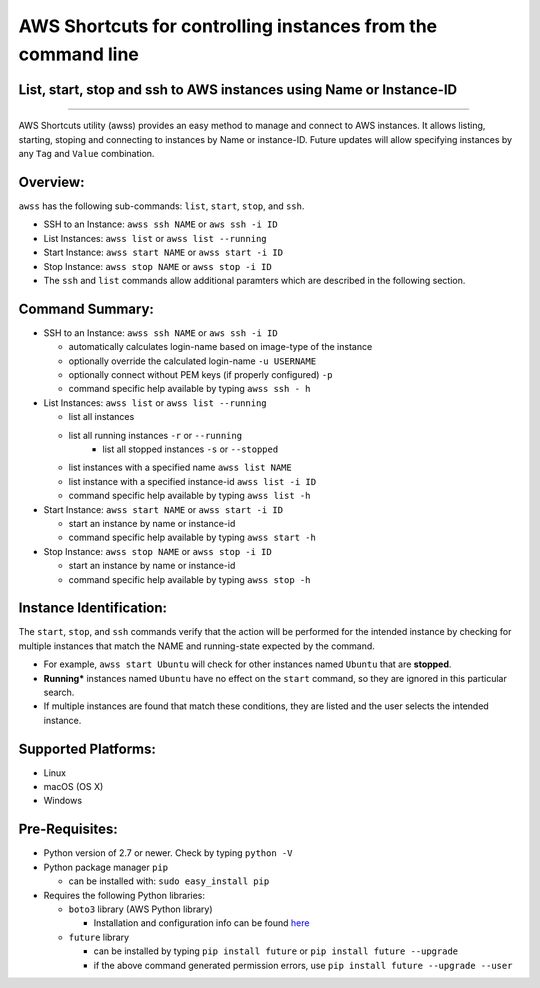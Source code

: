 AWS Shortcuts for controlling instances from the command line
=============================================================

List, start, stop and ssh to AWS instances using Name or Instance-ID
---------------------------------------------------------------------------------

|Code Climate| |GitHub issues| |GitHub release| |lang| |license|

--------------

AWS Shortcuts utility (awss) provides an easy method to manage and connect to AWS instances.  It allows listing, starting, stoping and connecting to instances by Name or instance-ID.  Future updates will allow specifying instances by any ``Tag`` and ``Value`` combination.


Overview:
---------

``awss`` has the following sub-commands: ``list``, ``start``, ``stop``, and ``ssh``.

- SSH to an Instance: ``awss ssh NAME`` or ``aws ssh -i ID``
- List Instances: ``awss list`` or ``awss list --running``
- Start Instance: ``awss start NAME`` or ``awss start -i ID``
- Stop Instance: ``awss stop NAME`` or ``awss stop -i ID``
- The ``ssh`` and ``list`` commands allow additional paramters which are described in the following section.

Command Summary:
----------------

- SSH to an Instance: ``awss ssh NAME`` or ``aws ssh -i ID``

  - automatically calculates login-name based on image-type  of the instance
  - optionally override the calculated login-name ``-u USERNAME``
  - optionally connect without PEM keys (if properly configured) ``-p``
  - command specific help available by typing ``awss ssh - h``

- List Instances: ``awss list`` or ``awss list --running``

  - list all instances
  - list all running instances ``-r`` or ``--running``
	- list all stopped instances ``-s`` or ``--stopped``
  - list instances with a specified name ``awss list NAME``
  - list instance with a specified instance-id ``awss list -i ID``
  - command specific help available by typing ``awss list -h``

- Start Instance: ``awss start NAME`` or ``awss start -i ID``

  - start an instance by name or instance-id
  - command specific help available by typing ``awss start -h``

- Stop Instance: ``awss stop NAME`` or ``awss stop -i ID``

  - start an instance by name or instance-id
  - command specific help available by typing ``awss stop -h``

Instance Identification:
------------------------

The ``start``, ``stop``, and ``ssh`` commands verify that the action will be performed for the intended instance by checking for multiple instances that match the NAME and running-state expected by the command.

- For example, ``awss start Ubuntu`` will check for other instances named ``Ubuntu`` that are **stopped**.
- **Running*** instances named ``Ubuntu`` have no effect on the ``start`` command, so they are ignored in this particular search.
- If multiple instances are found that match these conditions, they are listed and the user selects the intended instance.

Supported Platforms:
--------------------

-  Linux
-  macOS (OS X)
-  Windows

Pre-Requisites:
---------------

- Python version of 2.7 or newer. Check by typing ``python -V``
- Python package manager ``pip``

  - can be installed with: ``sudo easy_install pip``

- Requires the following Python libraries:

  - ``boto3`` library (AWS Python library)

    - Installation and configuration info can be found `here  <https://boto3.readthedocs.io/en/latest/guide/quickstart.html>`__

  - ``future`` library

    - can be installed by typing ``pip install future`` or ``pip install future --upgrade``
    - if the above command generated permission errors, use ``pip install future --upgrade --user``

.. |Code Climate| image:: https://codeclimate.com/github/robertpeteuil/aws-shortcuts/badges/gpa.svg?style=flat-square
   :target: https://codeclimate.com/github/robertpeteuil/aws-shortcuts
.. |GitHub issues| image:: https://img.shields.io/github/issues/robertpeteuil/aws-shortcuts.svg
   :target: https://github.com/robertpeteuil/aws-shortcuts
.. |GitHub release| image:: https://img.shields.io/github/release/robertpeteuil/aws-shortcuts.svg?colorB=1c64bf
   :target: https://github.com/robertpeteuil/aws-shortcuts
.. |lang| image:: https://img.shields.io/badge/language-python-3572A5.svg?style=flat-square
   :target: https://github.com/robertpeteuil/aws-shortcuts
.. |license| image:: https://img.shields.io/github/license/robertpeteuil/aws-shortcuts.svg?colorB=1c64bf
   :target: https://github.com/robertpeteuil/aws-shortcuts
